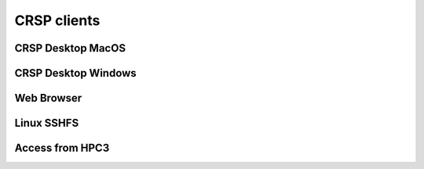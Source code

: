 .. _crsp clients:

CRSP clients
============

.. _client desktop mac:

CRSP Desktop MacOS
--------------------

.. _client desktop windows:

CRSP Desktop Windows
--------------------

.. _client web browser:

Web Browser
-----------

.. _client sshfs:

Linux SSHFS 
-----------

.. _client from hpc3:

Access from HPC3
-----------------
